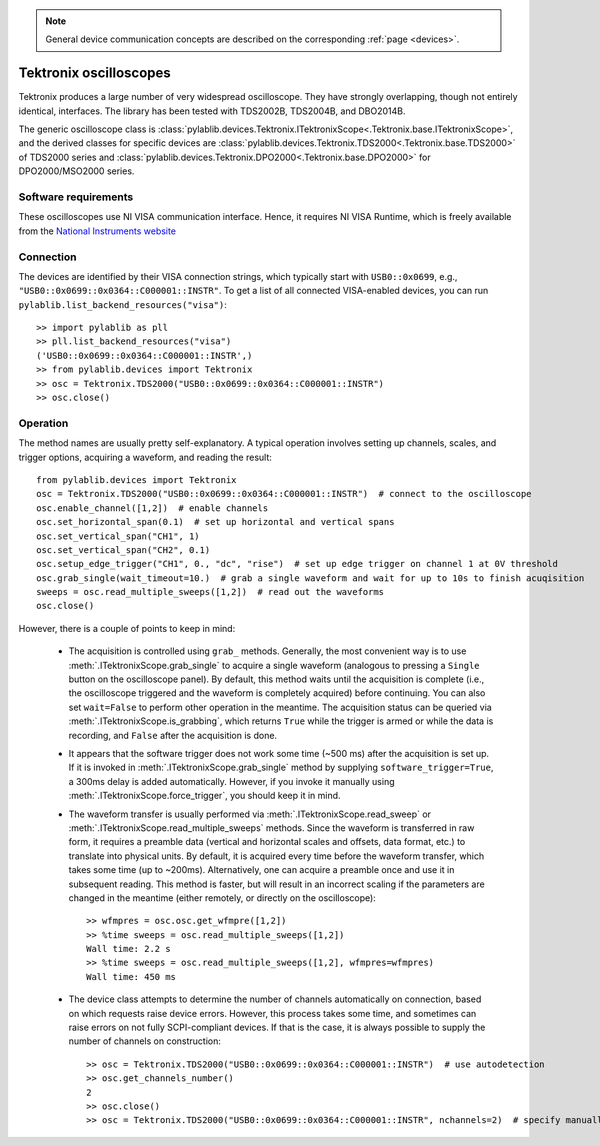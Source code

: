 .. _oscilloscopes_tektronix:

.. note::
    General device communication concepts are described on the corresponding :ref:`page <devices>`.

Tektronix oscilloscopes
=======================

Tektronix produces a large number of very widespread oscilloscope. They have strongly overlapping, though not entirely identical, interfaces. The library has been tested with TDS2002B, TDS2004B, and DBO2014B.

The generic oscilloscope class is :class:`pylablib.devices.Tektronix.ITektronixScope<.Tektronix.base.ITektronixScope>`, and the derived classes for specific devices are :class:`pylablib.devices.Tektronix.TDS2000<.Tektronix.base.TDS2000>` of TDS2000 series and :class:`pylablib.devices.Tektronix.DPO2000<.Tektronix.base.DPO2000>` for DPO2000/MSO2000 series.

Software requirements
-----------------------

These oscilloscopes use NI VISA communication interface. Hence, it requires NI VISA Runtime, which is freely available from the `National Instruments website <https://www.ni.com/en-us/support/downloads/drivers/download.ni-visa.html>`__


Connection
-----------------------

The devices are identified by their VISA connection strings, which typically start with ``USB0::0x0699``, e.g., ``"USB0::0x0699::0x0364::C000001::INSTR"``. To get a list of all connected VISA-enabled devices, you can run ``pylablib.list_backend_resources("visa")``::

    >> import pylablib as pll
    >> pll.list_backend_resources("visa")
    ('USB0::0x0699::0x0364::C000001::INSTR',)
    >> from pylablib.devices import Tektronix
    >> osc = Tektronix.TDS2000("USB0::0x0699::0x0364::C000001::INSTR")
    >> osc.close()


Operation
------------------------

The method names are usually pretty self-explanatory. A typical operation involves setting up channels, scales, and trigger options, acquiring a waveform, and reading the result::

    from pylablib.devices import Tektronix
    osc = Tektronix.TDS2000("USB0::0x0699::0x0364::C000001::INSTR")  # connect to the oscilloscope
    osc.enable_channel([1,2])  # enable channels
    osc.set_horizontal_span(0.1)  # set up horizontal and vertical spans
    osc.set_vertical_span("CH1", 1)
    osc.set_vertical_span("CH2", 0.1)
    osc.setup_edge_trigger("CH1", 0., "dc", "rise")  # set up edge trigger on channel 1 at 0V threshold
    osc.grab_single(wait_timeout=10.)  # grab a single waveform and wait for up to 10s to finish acuqisition
    sweeps = osc.read_multiple_sweeps([1,2])  # read out the waveforms
    osc.close()

However, there is a couple of points to keep in mind:

    - The acquisition is controlled using ``grab_`` methods. Generally, the most convenient way is to use :meth:`.ITektronixScope.grab_single` to acquire a single waveform (analogous to pressing a ``Single`` button on the oscilloscope panel). By default, this method waits until the acquisition is complete (i.e., the oscilloscope triggered and the waveform is completely acquired) before continuing. You can also set ``wait=False`` to perform other operation in the meantime. The acquisition status can be queried via :meth:`.ITektronixScope.is_grabbing`, which returns ``True`` while the trigger is armed or while the data is recording, and ``False`` after the acquisition is done.
    - It appears that the software trigger does not work some time (~500 ms) after the acquisition is set up. If it is invoked in :meth:`.ITektronixScope.grab_single` method by supplying ``software_trigger=True``, a 300ms delay is added automatically. However, if you invoke it manually using :meth:`.ITektronixScope.force_trigger`, you should keep it in mind.
    - The waveform transfer is usually performed via :meth:`.ITektronixScope.read_sweep` or :meth:`.ITektronixScope.read_multiple_sweeps` methods. Since the waveform is transferred in raw form, it requires a preamble data (vertical and horizontal scales and offsets, data format, etc.) to translate into physical units. By default, it is acquired every time before the waveform transfer, which takes some time (up to ~200ms). Alternatively, one can acquire a preamble once and use it in subsequent reading. This method is faster, but will result in an incorrect scaling if the parameters are changed in the meantime (either remotely, or directly on the oscilloscope)::

        >> wfmpres = osc.osc.get_wfmpre([1,2])
        >> %time sweeps = osc.read_multiple_sweeps([1,2])
        Wall time: 2.2 s
        >> %time sweeps = osc.read_multiple_sweeps([1,2], wfmpres=wfmpres)
        Wall time: 450 ms

    - The device class attempts to determine the number of channels automatically on connection, based on which requests raise device errors. However, this process takes some time, and sometimes can raise errors on not fully SCPI-compliant devices. If that is the case, it is always possible to supply the number of channels on construction::

        >> osc = Tektronix.TDS2000("USB0::0x0699::0x0364::C000001::INSTR")  # use autodetection
        >> osc.get_channels_number()
        2
        >> osc.close()
        >> osc = Tektronix.TDS2000("USB0::0x0699::0x0364::C000001::INSTR", nchannels=2)  # specify manually